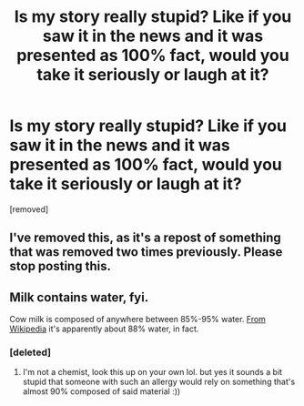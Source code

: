 #+TITLE: Is my story really stupid? Like if you saw it in the news and it was presented as 100% fact, would you take it seriously or laugh at it?

* Is my story really stupid? Like if you saw it in the news and it was presented as 100% fact, would you take it seriously or laugh at it?
:PROPERTIES:
:Score: 1
:DateUnix: 1532363818.0
:DateShort: 2018-Jul-23
:END:
[removed]


** I've removed this, as it's a repost of something that was removed two times previously. Please stop posting this.
:PROPERTIES:
:Author: alexanderwales
:Score: 1
:DateUnix: 1532364209.0
:DateShort: 2018-Jul-23
:END:


** Milk contains water, fyi.

Cow milk is composed of anywhere between 85%-95% water. [[https://i.gyazo.com/4b0cc3751813593c4eef030a1ad3d0df.png][From Wikipedia]] it's apparently about 88% water, in fact.
:PROPERTIES:
:Author: xland44
:Score: 1
:DateUnix: 1532363962.0
:DateShort: 2018-Jul-23
:END:

*** [deleted]
:PROPERTIES:
:Score: 1
:DateUnix: 1532364095.0
:DateShort: 2018-Jul-23
:END:

**** I'm not a chemist, look this up on your own lol. but yes it sounds a bit stupid that someone with such an allergy would rely on something that's almost 90% composed of said material :))
:PROPERTIES:
:Author: xland44
:Score: 1
:DateUnix: 1532365791.0
:DateShort: 2018-Jul-23
:END:
